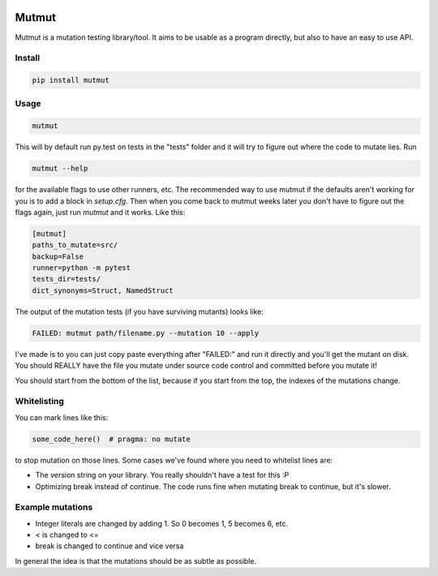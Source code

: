 .. image:: https://travis-ci.org/boxed/mutmut.svg?branch=master
    :target: https://travis-ci.org/boxed/mutmut

Mutmut
======

Mutmut is a mutation testing library/tool. It aims to be usable as a program directly, but also to have an easy to use API.


Install
-------

.. code-block::

    pip install mutmut


Usage
-----

.. code-block::

    mutmut

This will by default run py.test on tests in the "tests" folder and it will try to figure out where the code to mutate lies. Run

.. code-block::

    mutmut --help

for the available flags to use other runners, etc. The recommended way to use mutmut if 
the defaults aren't working for you is to add a block in `setup.cfg`. Then when you 
come back to mutmut weeks later you don't have to figure out the flags again, just run 
`mutmut` and it works. Like this:

.. code-block::

    [mutmut]
    paths_to_mutate=src/
    backup=False
    runner=python -m pytest
    tests_dir=tests/
    dict_synonyms=Struct, NamedStruct

The output of the mutation tests (if you have surviving mutants) looks like:

.. code-block::

    FAILED: mutmut path/filename.py --mutation 10 --apply

I've made is to you can just copy paste everything after "FAILED:" and run it directly and you'll get the
mutant on disk. You should REALLY have the file you mutate under source code control and committed before you mutate it!

You should start from the bottom of the list, because if you start from the top, the indexes of the mutations change.

Whitelisting
------------

You can mark lines like this:

.. code-block:: python

    some_code_here()  # pragma: no mutate

to stop mutation on those lines. Some cases we've found where you need to whitelist lines are:

- The version string on your library. You really shouldn't have a test for this :P
- Optimizing break instead of continue. The code runs fine when mutating break to continue, but it's slower.


Example mutations
-----------------

- Integer literals are changed by adding 1. So 0 becomes 1, 5 becomes 6, etc.
- < is changed to <=
- break is changed to continue and vice versa

In general the idea is that the mutations should be as subtle as possible.
